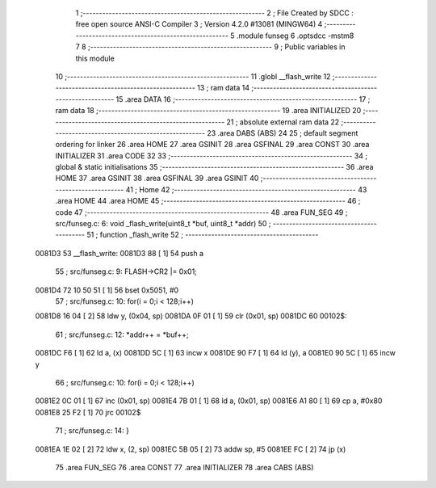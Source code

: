                                       1 ;--------------------------------------------------------
                                      2 ; File Created by SDCC : free open source ANSI-C Compiler
                                      3 ; Version 4.2.0 #13081 (MINGW64)
                                      4 ;--------------------------------------------------------
                                      5 	.module funseg
                                      6 	.optsdcc -mstm8
                                      7 	
                                      8 ;--------------------------------------------------------
                                      9 ; Public variables in this module
                                     10 ;--------------------------------------------------------
                                     11 	.globl __flash_write
                                     12 ;--------------------------------------------------------
                                     13 ; ram data
                                     14 ;--------------------------------------------------------
                                     15 	.area DATA
                                     16 ;--------------------------------------------------------
                                     17 ; ram data
                                     18 ;--------------------------------------------------------
                                     19 	.area INITIALIZED
                                     20 ;--------------------------------------------------------
                                     21 ; absolute external ram data
                                     22 ;--------------------------------------------------------
                                     23 	.area DABS (ABS)
                                     24 
                                     25 ; default segment ordering for linker
                                     26 	.area HOME
                                     27 	.area GSINIT
                                     28 	.area GSFINAL
                                     29 	.area CONST
                                     30 	.area INITIALIZER
                                     31 	.area CODE
                                     32 
                                     33 ;--------------------------------------------------------
                                     34 ; global & static initialisations
                                     35 ;--------------------------------------------------------
                                     36 	.area HOME
                                     37 	.area GSINIT
                                     38 	.area GSFINAL
                                     39 	.area GSINIT
                                     40 ;--------------------------------------------------------
                                     41 ; Home
                                     42 ;--------------------------------------------------------
                                     43 	.area HOME
                                     44 	.area HOME
                                     45 ;--------------------------------------------------------
                                     46 ; code
                                     47 ;--------------------------------------------------------
                                     48 	.area FUN_SEG
                                     49 ;	src/funseg.c: 6: void _flash_write(uint8_t *buf, uint8_t *addr)
                                     50 ;	-----------------------------------------
                                     51 ;	 function _flash_write
                                     52 ;	-----------------------------------------
      0081D3                         53 __flash_write:
      0081D3 88               [ 1]   54 	push	a
                                     55 ;	src/funseg.c: 9: FLASH->CR2 |= 0x01;
      0081D4 72 10 50 51      [ 1]   56 	bset	0x5051, #0
                                     57 ;	src/funseg.c: 10: for(i = 0;i < 128;i++)
      0081D8 16 04            [ 2]   58 	ldw	y, (0x04, sp)
      0081DA 0F 01            [ 1]   59 	clr	(0x01, sp)
      0081DC                         60 00102$:
                                     61 ;	src/funseg.c: 12: *addr++ = *buf++;
      0081DC F6               [ 1]   62 	ld	a, (x)
      0081DD 5C               [ 1]   63 	incw	x
      0081DE 90 F7            [ 1]   64 	ld	(y), a
      0081E0 90 5C            [ 1]   65 	incw	y
                                     66 ;	src/funseg.c: 10: for(i = 0;i < 128;i++)
      0081E2 0C 01            [ 1]   67 	inc	(0x01, sp)
      0081E4 7B 01            [ 1]   68 	ld	a, (0x01, sp)
      0081E6 A1 80            [ 1]   69 	cp	a, #0x80
      0081E8 25 F2            [ 1]   70 	jrc	00102$
                                     71 ;	src/funseg.c: 14: }
      0081EA 1E 02            [ 2]   72 	ldw	x, (2, sp)
      0081EC 5B 05            [ 2]   73 	addw	sp, #5
      0081EE FC               [ 2]   74 	jp	(x)
                                     75 	.area FUN_SEG
                                     76 	.area CONST
                                     77 	.area INITIALIZER
                                     78 	.area CABS (ABS)
